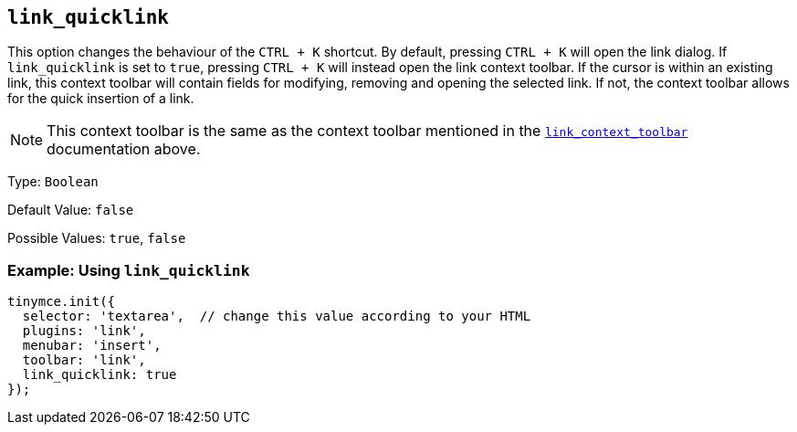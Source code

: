 [[link_quicklink]]
== `+link_quicklink+`

This option changes the behaviour of the `+CTRL + K+` shortcut. By default, pressing `+CTRL + K+` will open the link dialog. If `+link_quicklink+` is set to `+true+`, pressing `+CTRL + K+` will instead open the link context toolbar. If the cursor is within an existing link, this context toolbar will contain fields for modifying, removing and opening the selected link. If not, the context toolbar allows for the quick insertion of a link.

NOTE: This context toolbar is the same as the context toolbar mentioned in the xref:link.adoc#link_context_toolbar[`+link_context_toolbar+`] documentation above.

Type: `+Boolean+`

Default Value: `+false+`

Possible Values: `+true+`, `+false+`

=== Example: Using `+link_quicklink+`

[source,js]
----
tinymce.init({
  selector: 'textarea',  // change this value according to your HTML
  plugins: 'link',
  menubar: 'insert',
  toolbar: 'link',
  link_quicklink: true
});
----
